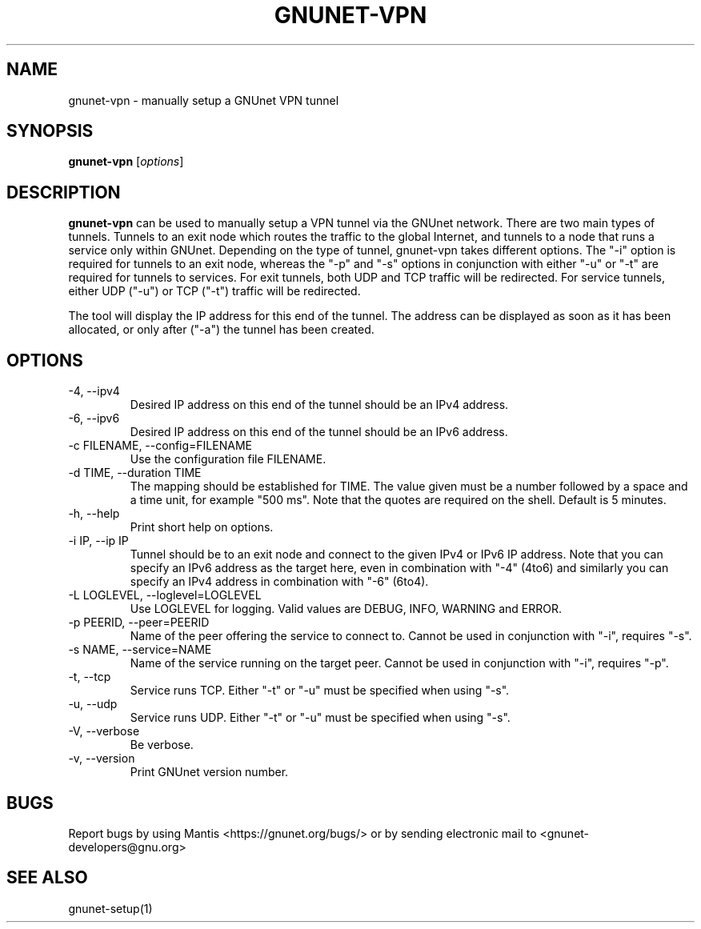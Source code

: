 .TH GNUNET\-VPN 1 "25 Feb 2012" "GNUnet"

.SH NAME
gnunet\-vpn \- manually setup a GNUnet VPN tunnel

.SH SYNOPSIS
.B gnunet\-vpn
.RI [ options ]
.br

.SH DESCRIPTION
\fBgnunet\-vpn\fP can be used to manually setup a VPN tunnel via the
GNUnet network.  There are two main types of tunnels.  Tunnels to an
exit node which routes the traffic to the global Internet, and tunnels
to a node that runs a service only within GNUnet.  Depending on the
type of tunnel, gnunet\-vpn takes different options.  The "\-i" option
is required for tunnels to an exit node, whereas the "\-p" and "\-s"
options in conjunction with either "\-u" or "\-t" are required for
tunnels to services.  For exit tunnels, both UDP and TCP traffic will
be redirected.  For service tunnels, either UDP ("\-u") or TCP ("\-t")
traffic will be redirected.

The tool will display the IP address for this end of the tunnel.  The
address can be displayed as soon as it has been allocated, or only
after ("\-a") the tunnel has been created.

.SH OPTIONS
.B
.IP "\-4, \-\-ipv4"
Desired IP address on this end of the tunnel should be an IPv4 address.
.B
.IP "\-6, \-\-ipv6"
Desired IP address on this end of the tunnel should be an IPv6 address.
.B
.IP "\-c FILENAME,  \-\-config=FILENAME"
Use the configuration file FILENAME.
.B
.IP "\-d TIME, \-\-duration TIME"
The mapping should be established for TIME.  The value given must be a
number followed by a space and a time unit, for example "500 ms".
Note that the quotes are required on the shell. Default is 5 minutes.
.B
.IP "\-h, \-\-help"
Print short help on options.
.B
.IP "\-i IP, \-\-ip IP"
Tunnel should be to an exit node and connect to the given IPv4 or IPv6
IP address.  Note that you can specify an IPv6 address as the target
here, even in combination with "\-4" (4to6) and similarly you can
specify an IPv4 address in combination with "\-6" (6to4).
.B
.IP "\-L LOGLEVEL, \-\-loglevel=LOGLEVEL"
Use LOGLEVEL for logging.  Valid values are DEBUG, INFO, WARNING and ERROR.
.B
.IP "\-p PEERID,  \-\-peer=PEERID"
Name of the peer offering the service to connect to.  Cannot be used
in conjunction with "\-i", requires "\-s".
.B
.IP "\-s NAME,  \-\-service=NAME"
Name of the service running on the target peer.  Cannot be used in
conjunction with "\-i", requires "\-p".
.B
.IP "\-t, \-\-tcp"
Service runs TCP.  Either "\-t" or "\-u" must be specified when using "\-s".
.B
.IP "\-u, \-\-udp"
Service runs UDP.  Either "\-t" or "\-u" must be specified when using "\-s".
.B
.IP "\-V, \-\-verbose"
Be verbose.
.B
.IP "\-v, \-\-version"
Print GNUnet version number.


.SH BUGS
Report bugs by using Mantis <https://gnunet.org/bugs/> or by sending electronic mail to <gnunet\-developers@gnu.org>

.SH SEE ALSO
gnunet\-setup(1)

